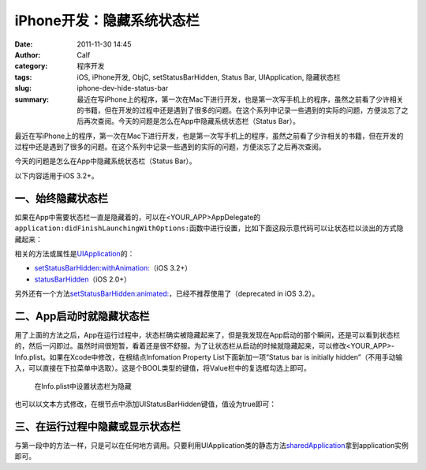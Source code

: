 iPhone开发：隐藏系统状态栏
##########################
:date: 2011-11-30 14:45
:author: Calf
:category: 程序开发
:tags: iOS, iPhone开发, ObjC, setStatusBarHidden, Status Bar, UIApplication, 隐藏状态栏
:slug: iphone-dev-hide-status-bar
:summary: 最近在写iPhone上的程序，第一次在Mac下进行开发，也是第一次写手机上的程序，虽然之前看了少许相关的书籍，但在开发的过程中还是遇到了很多的问题。在这个系列中记录一些遇到的实际的问题，方便淡忘了之后再次查阅。今天的问题是怎么在App中隐藏系统状态栏（Status Bar）。

最近在写iPhone上的程序，第一次在Mac下进行开发，也是第一次写手机上的程序，虽然之前看了少许相关的书籍，但在开发的过程中还是遇到了很多的问题。在这个系列中记录一些遇到的实际的问题，方便淡忘了之后再次查阅。

今天的问题是怎么在App中隐藏系统状态栏（Status Bar）。

.. more

以下内容适用于iOS 3.2+。

一、始终隐藏状态栏
------------------

如果在App中需要状态栏一直是隐藏着的，可以在<YOUR\_APP>AppDelegate的\ ``application:didFinishLaunchingWithOptions:``\ 函数中进行设置，比如下面这段示意代码可以让状态栏以淡出的方式隐藏起来：

.. code-block:: objc
    :hl_lines: 3

    - (BOOL)application:(UIApplication *)application didFinishLaunchingWithOptions:(NSDictionary *)launchOptions {
        // Override point for customization after application launch.
        [application setStatusBarHidden:NO withAnimation:UIStatusBarAnimationFade];

        // Add the view controller's view to the window and display.
        [self.window addSubview:viewController.view];
        [self.window makeKeyAndVisible];

        return YES;
    }

相关的方法或属性是\ `UIApplication`_\ 的：

-  `setStatusBarHidden:withAnimation:`_\ （iOS 3.2+）
-  `statusBarHidden`_\ （iOS 2.0+）

另外还有一个方法\ `setStatusBarHidden:animated:`_\ ，已经不推荐使用了（deprecated
in iOS 3.2）。

二、App启动时就隐藏状态栏
-------------------------

用了上面的方法之后，App在运行过程中，状态栏确实被隐藏起来了，但是我发现在App启动的那个瞬间，还是可以看到状态栏的，然后一闪即过。虽然时间很短暂，看着还是很不舒服。为了让状态栏从启动的时候就隐藏起来，可以修改<YOUR\_APP>-Info.plist。如果在Xcode中修改，在根结点Infomation
Property List下面新加一项“Status bar is initially
hidden”（不用手动输入，可以直接在下拉菜单中选取）。这是个BOOL类型的键值，将Value栏中的复选框勾选上即可。

.. figure:: {filename}/images/2011/11/status_bar_initially_hidden.png
    :alt: status_bar_initially_hidden
    
    在Info.plist中设置状态栏为隐藏

也可以以文本方式修改，在根节点中添加UIStatusBarHidden键值，值设为true即可：

.. code-block:: xml
    :linenos: none

    <key>UIStatusBarHidden</key>
    <true/>

三、在运行过程中隐藏或显示状态栏
--------------------------------

与第一段中的方法一样，只是可以在任何地方调用。只要利用UIApplication类的静态方法\ `sharedApplication`_\ 拿到application实例即可。

.. _UIApplication: http://developer.apple.com/library/ios/#documentation/UIKit/Reference/UIApplication_Class/Reference/Reference.html
.. _`setStatusBarHidden:withAnimation:`: http://developer.apple.com/library/ios/#documentation/UIKit/Reference/UIApplication_Class/Reference/Reference.html#//apple_ref/occ/instm/UIApplication/setStatusBarHidden:withAnimation:
.. _statusBarHidden: http://developer.apple.com/library/ios/documentation/UIKit/Reference/UIApplication_Class/Reference/Reference.html#//apple_ref/occ/instp/UIApplication/statusBarHidden
.. _`setStatusBarHidden:animated:`: http://developer.apple.com/library/ios/documentation/UIKit/Reference/UIApplication_Class/DeprecationAppendix/AppendixADeprecatedAPI.html#//apple_ref/occ/instm/UIApplication/setStatusBarHidden:animated:
.. _sharedApplication: http://developer.apple.com/library/ios/documentation/UIKit/Reference/UIApplication_Class/Reference/Reference.html#//apple_ref/occ/clm/UIApplication/sharedApplication
